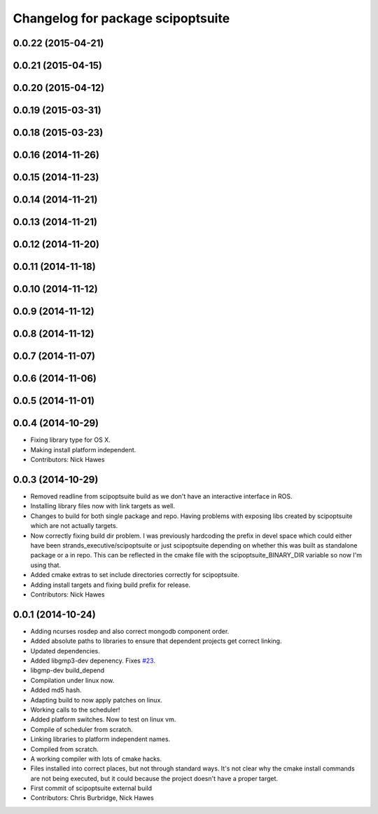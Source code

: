 ^^^^^^^^^^^^^^^^^^^^^^^^^^^^^^^^^^
Changelog for package scipoptsuite
^^^^^^^^^^^^^^^^^^^^^^^^^^^^^^^^^^

0.0.22 (2015-04-21)
-------------------

0.0.21 (2015-04-15)
-------------------

0.0.20 (2015-04-12)
-------------------

0.0.19 (2015-03-31)
-------------------

0.0.18 (2015-03-23)
-------------------

0.0.16 (2014-11-26)
-------------------

0.0.15 (2014-11-23)
-------------------

0.0.14 (2014-11-21)
-------------------

0.0.13 (2014-11-21)
-------------------

0.0.12 (2014-11-20)
-------------------

0.0.11 (2014-11-18)
-------------------

0.0.10 (2014-11-12)
-------------------

0.0.9 (2014-11-12)
------------------

0.0.8 (2014-11-12)
------------------

0.0.7 (2014-11-07)
------------------

0.0.6 (2014-11-06)
------------------

0.0.5 (2014-11-01)
------------------

0.0.4 (2014-10-29)
------------------
* Fixing library type for OS X.
* Making install platform independent.
* Contributors: Nick Hawes


0.0.3 (2014-10-29)
------------------
* Removed readline from scipoptsuite build as we don't have an interactive interface in ROS.
* Installing library files now with link targets as well.
* Changes to build for both single package and repo.
  Having problems with exposing libs created by scipoptsuite which are not actually targets.
* Now correctly fixing build dir problem.
  I was previously hardcoding the prefix in devel space which could either have been strands_executive/scipoptsuite or just scipoptsuite depending on whether this was built as standalone package or a in repo. This can be reflected in the cmake file with the scipoptsuite_BINARY_DIR variable so now I'm using that.
* Added cmake extras to set include directories correctly for scipoptsuite.
* Adding install targets and fixing build prefix for release.
* Contributors: Nick Hawes


0.0.1 (2014-10-24)
------------------
* Adding ncurses rosdep and also correct mongodb component order.
* Added absolute paths to libraries to ensure that dependent projects get correct linking.
* Updated dependencies.
* Added libgmp3-dev depenency. Fixes `#23 <https://github.com/strands-project/strands_executive/issues/23>`_.
* libgmp-dev build_depend
* Compilation under linux now.
* Added md5 hash.
* Adapting build to now apply patches on linux.
* Working calls to the scheduler!
* Added platform switches.
  Now to test on linux vm.
* Compile of scheduler from scratch.
* Linking libraries to platform independent names.
* Compiled from scratch.
* A working compiler with lots of cmake hacks.
* Files installed into correct places, but not through standard ways.
  It's not clear why the cmake install commands are not being executed, but it could because the project doesn't have a proper target.
* First commit of scipoptsuite external build
* Contributors: Chris Burbridge, Nick Hawes
